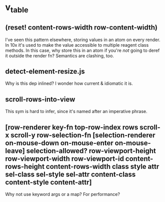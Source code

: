 
* v_table
:PROPERTIES:
:org-remark-file: ~/re-com/src/re_com/v_table.cljs
:END:

** (reset! content-rows-width row-content-width)
:PROPERTIES:
:org-remark-beg: 78139
:org-remark-end: 78184
:org-remark-id: 109c2313
:org-remark-label: blue
:org-remark-link: [[file:~/re-com/src/re_com/v_table.cljs::1045]]
:END:
I've seen this pattern elsewhere, storing values in an atom on every render. In 10x it's used to make the value accessible to multiple reagent class methods. In this case, why store this in an atom if you're /not/ going to deref it outside the render fn?
Semantics are clashing, too.

** detect-element-resize.js
:PROPERTIES:
:org-remark-beg: 75903
:org-remark-end: 75927
:org-remark-id: d03ce509
:org-remark-label: blue
:org-remark-link: [[file:~/re-com/src/re_com/v_table.cljs::995]]
:END:
Why is this dep inlined? I wonder how current & idiomatic it is.

** scroll-rows-into-view
:PROPERTIES:
:org-remark-beg: 77761
:org-remark-end: 77782
:org-remark-id: b84f04f4
:org-remark-label: blue
:org-remark-link: [[file:~/re-com/src/re_com/v_table.cljs::1036]]
:END:
This sym is hard to infer, since it's named after an imperative phrase.

** [row-renderer key-fn top-row-index rows scroll-x scroll-y    row-selection-fn [selection-renderer on-mouse-down on-mouse-enter on-mouse-leave] selection-allowed?    row-viewport-height row-viewport-width row-viewport-id content-rows-height content-rows-width    class style attr    sel-class sel-style sel-attr    content-class content-style content-attr]
:PROPERTIES:
:org-remark-beg: 18606
:org-remark-end: 18767
:org-remark-id: 7c7503d0
:org-remark-label: blue
:org-remark-link: [[file:~/re-com/src/re_com/v_table.cljs::322]]
:END:
Why not use keyword args or a map? For performance?
